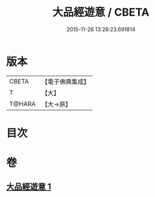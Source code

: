 #+TITLE: 大品經遊意 / CBETA
#+DATE: 2015-11-26 13:28:23.691814
* 版本
 |     CBETA|【電子佛典集成】|
 |         T|【大】     |
 |    T@HARA|【大→原】   |

* 目次
* 卷
** [[file:KR6c0007_001.txt][大品經遊意 1]]
